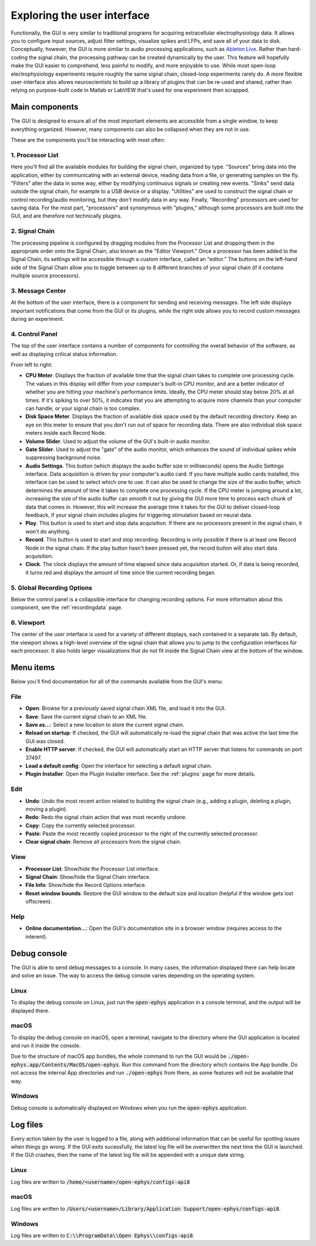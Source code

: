 .. _exploringtheui:
.. role:: raw-html-m2r(raw)
   :format: html

Exploring the user interface
==================================

Functionally, the GUI is very similar to traditional programs for acquiring extracellular electrophysiology data. It allows you to configure input sources, adjust filter settings, visualize spikes and LFPs, and save all of your data to disk. Conceptually, however, the GUI is more similar to audio processing applications, such as `Ableton Live`_. Rather than hard-coding the signal chain, the processing pathway can be created dynamically by the user. This feature will hopefully make the GUI easier to comprehend, less painful to modify, and more enjoyable to use. While most open-loop electrophysiology experiments require roughly the same signal chain, closed-loop experiments rarely do. A more flexible user-interface also allows neuroscientists to build up a library of plugins that can be re-used and shared, rather than relying on purpose-built code in Matlab or LabVIEW that's used for one experiment then scrapped.


Main components
##########################

The GUI is designed to ensure all of the most important elements are accessible from a single window, to keep everything organized. However, many components can also be collapsed when they are not in use.

These are the components you'll be interacting with most often:

.. image:: ../_static/images/exploringtheui/UI_overview-01.png
  :alt: The main elements of the GUI's interface

1. Processor List
------------------

Here you'll find all the available modules for building the signal chain, organized by type. "Sources" bring data into the application, either by communicating with an external device, reading data from a file, or generating samples on the fly. "Filters" alter the data in some way, either by modifying continuous signals or creating new events. "Sinks" send data outside the signal chain, for example to a USB device or a display. "Utilities" are used to construct the signal chain or control recording/audio monitoring, but they don't modify data in any way. Finally, "Recording" processors are used for saving data. For the most part, "processors" and synonymous with "plugins," although some processors are built into the GUI, and are therefore not technically plugins.

2. Signal Chain
----------------

The processing pipeline is configured by dragging modules from the Processor List and dropping them in the appropriate order onto the Signal Chain, also known as the "Editor Viewport." Once a processor has been added to the Signal Chain, its settings will be accessible through a custom interface, called an "editor." The buttons on the left-hand side of the Signal Chain allow you to toggle between up to 8 different branches of your signal chain (if it contains multiple source processors).

3. Message Center
-----------------

At the bottom of the user interface, there is a component for sending and receiving messages. The left side displays important notifications that come from the GUI or its plugins, while the right side allows you to record custom messages during an experiment.

4. Control Panel
------------------

The top of the user interface contains a number of components for controlling the overall behavior of the software, as well as displaying critical status information.

From left to right:

* **CPU Meter**. Displays the fraction of available time that the signal chain takes to complete one processing cycle. The values in this display will differ from your computer's built-in CPU monitor, and are a better indicator of whether you are hitting your machine's performance limits. Ideally, the CPU meter should stay below 20% at all times. If it's spiking to over 50%, it indicates that you are attempting to acquire more channels than your computer can handle, or your signal chain is too complex.

* **Disk Space Meter**. Displays the fraction of available disk space used by the default recording directory. Keep an eye on this meter to ensure that you don't run out of space for recording data. There are also individual disk space meters inside each Record Node.

* **Volume Slider**. Used to adjust the volume of the GUI's built-in audio monitor.

* **Gate Slider**. Used to adjust the "gate" of the audio monitor, which enhances the sound of individual spikes while suppressing background noise.

* **Audio Settings**. This button (which displays the audio buffer size in milliseconds) opens the Audio Settings interface. Data acquisition is driven by your computer's audio card. If you have multiple audio cards installed, this interface can be used to select which one to use. It can also be used to change the size of the audio buffer, which determines the amount of time it takes to complete one processing cycle. If the CPU meter is jumping around a lot, increasing the size of the audio buffer can smooth it out by giving the GUI more time to process each chunk of data that comes in. However, this will increase the average time it takes for the GUI to deliver closed-loop feedback, if your signal chain includes plugins for triggering stimulation based on neural data.

* **Play**. This button is used to start and stop data acquisition. If there are no processors present in the signal chain, it won't do anything.

* **Record**. This button is used to start and stop recording. Recording is only possible if there is at least one Record Node in the signal chain. If the play button hasn't been pressed yet, the record button will also start data acquisition.

* **Clock**. The clock displays the amount of time elapsed since data acquisition started. Or, if data is being recorded, it turns red and displays the amount of time since the current recording began.

5. Global Recording Options
----------------------------

Below the control panel is a collapsible interface for changing recording options. For more information about this component, see the :ref:`recordingdata` page.

6. Viewport
------------

The center of the user interface is used for a variety of different displays, each contained in a separate tab. By default, the viewport shows a high-level overview of the signal chain that allows you to jump to the configuration interfaces for each processor. It also holds larger visualizations that do not fit inside the Signal Chain view at the bottom of the window.


Menu items
##########################

Below you'll find documentation for all of the commands available from the GUI's menu:

File
-----
* **Open**: Browse for a previously saved signal chain XML file, and load it into the GUI.

* **Save**: Save the current signal chain to an XML file.

* **Save as...**: Select a new location to store the current signal chain.

* **Reload on startup**: If checked, the GUI will automatically re-load the signal chain that was active the last time the GUI was closed.

* **Enable HTTP server**: If checked, the GUI will automatically start an HTTP server that listens for commands on port 37497.

* **Load a default config**: Open the interface for selecting a default signal chain.

* **Plugin Installer**: Open the Plugin Installer interface. See the :ref:`plugins` page for more details.

Edit
-----
* **Undo**: Undo the most recent action related to building the signal chain (e.g., adding a plugin, deleting a plugin, moving a plugin).

* **Redo**: Redo the signal chain action that was most recently undone.

* **Copy**: Copy the currently selected processor.

* **Paste**: Paste the most recently copied processor to the right of the currently selected processor.

* **Clear signal chain**: Remove all processors from the signal chain.

View
-----

* **Processor List**: Show/hide the Processor List interface.

* **Signal Chain**: Show/hide the Signal Chain interface.

* **File Info**: Show/hide the Record Options interface.

* **Reset window bounds**: Restore the GUI window to the default size and location (helpful if the window gets lost offscreen).

Help
-----

* **Online documentation...**: Open the GUI's documentation site in a browser window (requires access to the interent).


Debug console
###############

The GUI is able to send debug messages to a console. In many cases, the information displayed there can help locate and solve an issue. The way to access the debug console varies depending on the operating system.

Linux
-------

To display the debug console on Linux, just run the :code:`open-ephys` application in a console terminal, and the output will be displayed there.

macOS
-------

To display the debug console on macOS, open a terminal, navigate to the directory where the GUI application is located and run it inside the console.

Due to the structure of macOS app bundles, the whole command to run the GUI would be :code:`./open-ephys.app/Contents/MacOS/open-ephys`. Run this command from the directory which contains the App bundle. Do not access the internal App directories and run :code:`./open-ephys` from there, as some features will not be available that way.

Windows
---------

Debug console is automatically displayed on Windows when you run the :code:`open-ephys` application.



Log files
###############

Every action taken by the user is logged to a file, along with additional information that can be useful for spotting issues when things go wrong. If the GUI exits sucessfully, the latest log file will be overwritten the next time the GUI is launched. If the GUI crashes, then the name of the latest log file will be appended with a unique date string.

Linux
-------

Log files are written to :code:`/home/<username>/open-ephys/configs-api8`

macOS
-------

Log files are written to :code:`/Users/<username>/Library/Application Support/open-ephys/configs-api8`. 

Windows
---------

Log files are written to :code:`C:\\ProgramData\\Open Ephys\\configs-api8`.

.. _Ableton Live: https://www.ableton.com/en/live/



